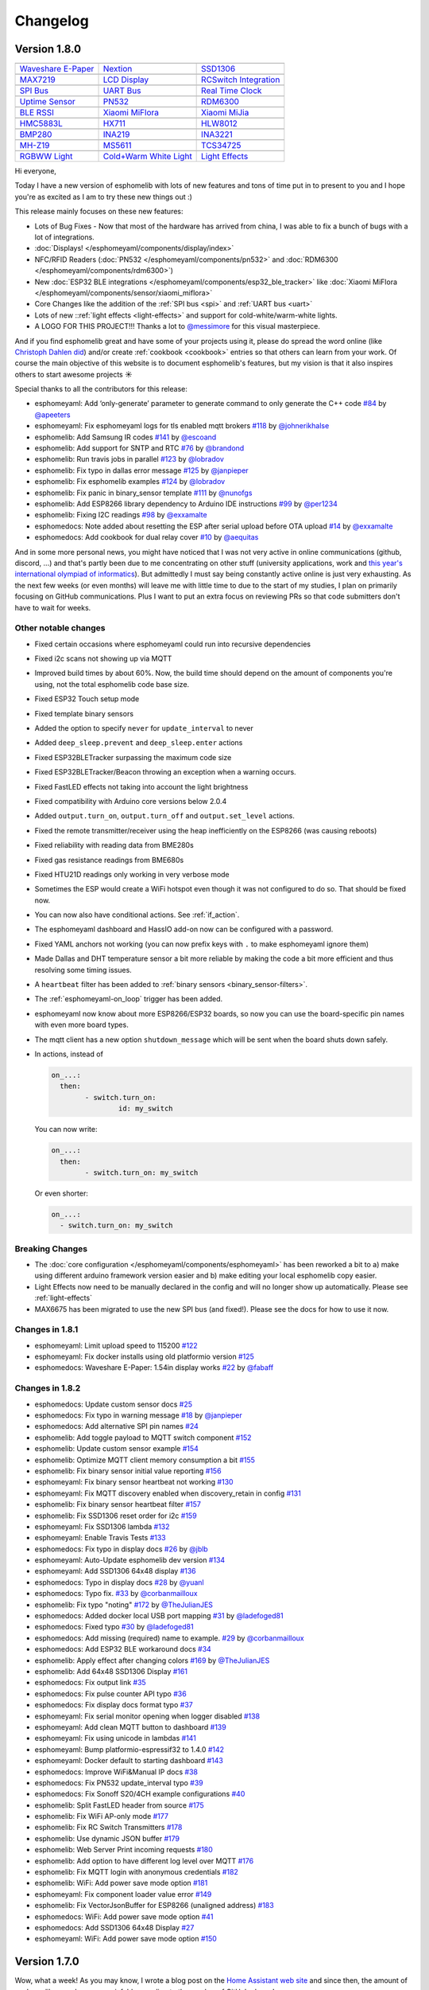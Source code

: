 Changelog
=========

Version 1.8.0
-------------

================================================== ================================================== ==================================================
|Waveshare E-Paper|_                               |Nextion|_                                         |SSD1306|_
-------------------------------------------------- -------------------------------------------------- --------------------------------------------------
`Waveshare E-Paper`_                               `Nextion`_                                         `SSD1306`_
-------------------------------------------------- -------------------------------------------------- --------------------------------------------------
|MAX7219|_                                         |LCD Display|_                                     |RCSwitch Integration|_
-------------------------------------------------- -------------------------------------------------- --------------------------------------------------
`MAX7219`_                                         `LCD Display`_                                     `RCSwitch Integration`_
-------------------------------------------------- -------------------------------------------------- --------------------------------------------------
|SPI Bus|_                                         |UART Bus|_                                        |Real Time Clock|_
-------------------------------------------------- -------------------------------------------------- --------------------------------------------------
`SPI Bus`_                                         `UART Bus`_                                        `Real Time Clock`_
-------------------------------------------------- -------------------------------------------------- --------------------------------------------------
|Uptime Sensor|_                                   |PN532|_                                           |RDM6300|_
-------------------------------------------------- -------------------------------------------------- --------------------------------------------------
`Uptime Sensor`_                                   `PN532`_                                           `RDM6300`_
-------------------------------------------------- -------------------------------------------------- --------------------------------------------------
|BLE RSSI|_                                        |Xiaomi MiFlora|_                                  |Xiaomi MiJia|_
-------------------------------------------------- -------------------------------------------------- --------------------------------------------------
`BLE RSSI`_                                        `Xiaomi MiFlora`_                                  `Xiaomi MiJia`_
-------------------------------------------------- -------------------------------------------------- --------------------------------------------------
|HMC5883L|_                                        |HX711|_                                           |HLW8012|_
-------------------------------------------------- -------------------------------------------------- --------------------------------------------------
`HMC5883L`_                                        `HX711`_                                           `HLW8012`_
-------------------------------------------------- -------------------------------------------------- --------------------------------------------------
|BMP280|_                                          |INA219|_                                          |INA3221|_
-------------------------------------------------- -------------------------------------------------- --------------------------------------------------
`BMP280`_                                          `INA219`_                                          `INA3221`_
-------------------------------------------------- -------------------------------------------------- --------------------------------------------------
|MH-Z19|_                                          |MS5611|_                                          |TCS34725|_
-------------------------------------------------- -------------------------------------------------- --------------------------------------------------
`MH-Z19`_                                          `MS5611`_                                          `TCS34725`_
-------------------------------------------------- -------------------------------------------------- --------------------------------------------------
|RGBWW Light|_                                     |Cold+Warm White Light|_                           |Light Effects|_
-------------------------------------------------- -------------------------------------------------- --------------------------------------------------
`RGBWW Light`_                                     `Cold+Warm White Light`_                           `Light Effects`_
================================================== ================================================== ==================================================

.. |Waveshare E-Paper| image:: /esphomeyaml/images/waveshare_epaper.jpg
    :class: component-image
.. _Waveshare E-Paper: /esphomeyaml/components/display/waveshare_epaper.html
.. |Nextion| image:: /esphomeyaml/images/nextion.jpg
    :class: component-image
.. _Nextion: /esphomeyaml/components/display/nextion.html
.. |SSD1306| image:: /esphomeyaml/images/ssd1306.jpg
    :class: component-image
.. _SSD1306: /esphomeyaml/components/display/ssd1306_i2c.html
.. |MAX7219| image:: /esphomeyaml/images/max7219.jpg
    :class: component-image
.. _MAX7219: /esphomeyaml/components/display/max7219.html
.. |LCD Display| image:: /esphomeyaml/images/lcd.jpg
    :class: component-image
.. _LCD Display: /esphomeyaml/components/display/lcd_gpio.html
.. |RCSwitch Integration| image:: /esphomeyaml/images/remote.svg
    :class: component-image
.. _RCSwitch Integration: /esphomeyaml/components/switch/remote_transmitter.html#rcswitch-remote-codes.html
.. |SPI Bus| image:: /esphomeyaml/images/spi.svg
    :class: component-image
.. _SPI Bus: /esphomeyaml/components/spi.html
.. |UART Bus| image:: /esphomeyaml/images/uart.svg
    :class: component-image
.. _UART Bus: /esphomeyaml/components/uart.html
.. |Real Time Clock| image:: /esphomeyaml/images/clock-outline.svg
    :class: component-image
.. _Real Time Clock: /esphomeyaml/components/time.html
.. |Uptime Sensor| image:: /esphomeyaml/images/timer.svg
    :class: component-image
.. _Uptime Sensor: /esphomeyaml/components/sensor/uptime.html
.. |PN532| image:: /esphomeyaml/images/pn532.jpg
    :class: component-image
.. _PN532: /esphomeyaml/components/pn532.html
.. |RDM6300| image:: /esphomeyaml/images/rdm6300.jpg
    :class: component-image
.. _RDM6300: /esphomeyaml/components/rdm6300.html
.. |BLE RSSI| image:: /esphomeyaml/images/bluetooth.svg
    :class: component-image
.. _BLE RSSI: /esphomeyaml/components/sensor/ble_rssi.html
.. |Xiaomi MiFlora| image:: /esphomeyaml/images/xiaomi_miflora.jpg
    :class: component-image
.. _Xiaomi MiFlora: /esphomeyaml/components/sensor/xiaomi_miflora.html
.. |Xiaomi MiJia| image:: /esphomeyaml/images/xiaomi_mijia.jpg
    :class: component-image
.. _Xiaomi MiJia: /esphomeyaml/components/sensor/xiaomi_mijia.html
.. |HMC5883L| image:: /esphomeyaml/images/hmc5883l.jpg
    :class: component-image
.. _HMC5883L: /esphomeyaml/components/sensor/hmc5883l.html
.. |HX711| image:: /esphomeyaml/images/hx711.jpg
    :class: component-image
.. _HX711: /esphomeyaml/components/sensor/hx711.html
.. |HLW8012| image:: /esphomeyaml/images/hlw8012.svg
    :class: component-image
.. _HLW8012: /esphomeyaml/components/sensor/hlw8012.html
.. |BMP280| image:: /esphomeyaml/images/bmp280.jpg
    :class: component-image
.. _BMP280: /esphomeyaml/components/sensor/bmp280.html
.. |INA219| image:: /esphomeyaml/images/ina219.jpg
    :class: component-image
.. _INA219: /esphomeyaml/components/sensor/ina219.html
.. |INA3221| image:: /esphomeyaml/images/ina3221.jpg
    :class: component-image
.. _INA3221: /esphomeyaml/components/sensor/ina3221.html
.. |MH-Z19| image:: /esphomeyaml/images/mhz19.jpg
    :class: component-image
.. _MH-Z19: /esphomeyaml/components/sensor/mhz19.html
.. |MS5611| image:: /esphomeyaml/images/ms5611.jpg
    :class: component-image
.. _MS5611: /esphomeyaml/components/sensor/ms5611.html
.. |TCS34725| image:: /esphomeyaml/images/tcs34725.jpg
    :class: component-image
.. _TCS34725: /esphomeyaml/components/sensor/tcs34725.html
.. |RGBWW Light| image:: /esphomeyaml/images/rgbw.png
    :class: component-image
.. _RGBWW Light: /esphomeyaml/components/light/rgbww.html
.. |Cold+Warm White Light| image:: /esphomeyaml/images/brightness-medium.svg
    :class: component-image
.. _Cold+Warm White Light: /esphomeyaml/components/light/cwww.html
.. |Light Effects| image:: /esphomeyaml/images/creation.svg
    :class: component-image
.. _Light Effects: /esphomeyaml/components/light/index#light-effects.html

Hi everyone,

Today I have a new version of esphomelib with lots of new features and tons of time put in to present to you and
I hope you're as excited as I am to try these new things out :)

This release mainly focuses on these new features:

- Lots of Bug Fixes - Now that most of the hardware has arrived from china, I was able to fix a bunch
  of bugs with a lot of integrations.
- :doc:`Displays! </esphomeyaml/components/display/index>`
- NFC/RFID Readers (:doc:`PN532 </esphomeyaml/components/pn532>` and :doc:`RDM6300 </esphomeyaml/components/rdm6300>`)
- New :doc:`ESP32 BLE integrations </esphomeyaml/components/esp32_ble_tracker>` like :doc:`Xiaomi MiFlora </esphomeyaml/components/sensor/xiaomi_miflora>`
- Core Changes like the addition of the :ref:`SPI bus <spi>` and :ref:`UART bus <uart>`
- Lots of new ::ref:`light effects <light-effects>` and support for cold-white/warm-white lights.
- A LOGO FOR THIS PROJECT!!! Thanks a lot to `@messimore <https://github.com/messismore>`__ for
  this visual masterpiece.

And if you find esphomelib great and have some of your projects using it, please do spread the word online
(like `Christoph Dahlen did <https://www.dahlen.org/2018/08/esp8266-via-esphomelib-mit-home-assistant-verbinden/>`__)
and/or create :ref:`cookbook <cookbook>` entries so that others can learn from your work. Of course the main objective
of this website is to document esphomelib's features, but my vision is that it also inspires others to start
awesome projects ☀️

Special thanks to all the contributors for this release:

- esphomeyaml: Add ‘only-generate’ parameter to generate command to only generate the C++ code `#84 <https://github.com/OttoWinter/esphomeyaml/pull/84>`__ by `@apeeters <https://github.com/apeeters>`__
- esphomeyaml: Fix esphomeyaml logs for tls enabled mqtt brokers `#118 <https://github.com/OttoWinter/esphomeyaml/pull/118>`__ by `@johnerikhalse <https://github.com/johnerikhalse>`__
- esphomelib: Add Samsung IR codes `#141 <https://github.com/OttoWinter/esphomelib/pull/141>`__ by `@escoand <https://github.com/escoand>`__
- esphomelib: Add support for SNTP and RTC `#76 <https://github.com/OttoWinter/esphomelib/pull/76>`__ by `@brandond <https://github.com/brandond>`__
- esphomelib: Run travis jobs in parallel `#123 <https://github.com/OttoWinter/esphomelib/pull/123>`__ by `@lobradov <https://github.com/lobradov>`__
- esphomelib: Fix typo in dallas error message `#125 <https://github.com/OttoWinter/esphomelib/pull/125>`__ by `@janpieper <https://github.com/janpieper>`__
- esphomelib: Fix esphomelib examples `#124 <https://github.com/OttoWinter/esphomelib/pull/124>`__ by `@lobradov <https://github.com/lobradov>`__
- esphomelib: Fix panic in binary_sensor template `#111 <https://github.com/OttoWinter/esphomelib/pull/111>`__ by `@nunofgs <https://github.com/nunofgs>`__
- esphomelib: Add ESP8266 library dependency to Arduino IDE instructions `#99 <https://github.com/OttoWinter/esphomelib/pull/99>`__ by `@per1234 <https://github.com/per1234>`__
- esphomelib: Fixing I2C readings `#98 <https://github.com/OttoWinter/esphomelib/pull/98>`__ by `@exxamalte <https://github.com/exxamalte>`__
- esphomedocs: Note added about resetting the ESP after serial upload before OTA upload `#14 <https://github.com/OttoWinter/esphomedocs/pull/14>`__ by `@exxamalte <https://github.com/exxamalte>`__
- esphomedocs: Add cookbook for dual relay cover `#10 <https://github.com/OttoWinter/esphomedocs/pull/10>`__ by `@aequitas <https://github.com/aequitas>`__

And in some more personal news, you might have noticed that I was not very active in online communications (github, discord, ...)
and that's partly been due to me concentrating on other stuff (university applications, work and
`this year's international olympiad of informatics <http://blog.ocg.at/2018/09/dritter-blog-von-der-ioi-in-tsukuba-japan/>`__).
But admittedly I must say being constantly active online is just very exhausting. As the next few weeks (or even months)
will leave me with little time to due to the start of my studies, I plan on primarily focusing on GitHub communications.
Plus I want to put an extra focus on reviewing PRs so that code submitters don't have to wait for weeks.

Other notable changes
*********************

- Fixed certain occasions where esphomeyaml could run into recursive dependencies
- Fixed i2c scans not showing up via MQTT
- Improved build times by about 60%. Now, the build time should depend on the amount of components you're using, not the total esphomelib code base size.
- Fixed ESP32 Touch setup mode
- Fixed template binary sensors
- Added the option to specify ``never`` for ``update_interval`` to never
- Added ``deep_sleep.prevent`` and ``deep_sleep.enter`` actions
- Fixed ESP32BLETracker surpassing the maximum code size
- Fixed ESP32BLETracker/Beacon throwing an exception when a warning occurs.
- Fixed FastLED effects not taking into account the light brightness
- Fixed compatibility with Arduino core versions below 2.0.4
- Added ``output.turn_on``, ``output.turn_off`` and ``output.set_level`` actions.
- Fixed the remote transmitter/receiver using the heap inefficiently on the ESP8266 (was causing reboots)
- Fixed reliability with reading data from BME280s
- Fixed gas resistance readings from BME680s
- Fixed HTU21D readings only working in very verbose mode
- Sometimes the ESP would create a WiFi hotspot even though it was not configured to do so. That should be fixed now.
- You can now also have conditional actions. See :ref:`if_action`.
- The esphomeyaml dashboard and HassIO add-on now can be configured with a password.
- Fixed YAML anchors not working (you can now prefix keys with ``.`` to make esphomeyaml ignore them)
- Made Dallas and DHT temperature sensor a bit more reliable by making the code a bit more efficient and thus resolving some timing issues.
- A ``heartbeat`` filter has been added to :ref:`binary sensors <binary_sensor-filters>`.
- The :ref:`esphomeyaml-on_loop` trigger has been added.
- esphomeyaml now know about more ESP8266/ESP32 boards, so now you can use the board-specific pin
  names with even more board types.
- The mqtt client has a new option ``shutdown_message`` which will be sent when the board shuts down safely.

- In actions, instead of

  .. code:: yaml

      on_...:
        then:
	      - switch.turn_on:
		      id: my_switch

  You can now write:

  .. code:: yaml

      on_...:
        then:
	      - switch.turn_on: my_switch

  Or even shorter:

  .. code:: yaml

      on_...:
        - switch.turn_on: my_switch

Breaking Changes
****************

- The :doc:`core configuration </esphomeyaml/components/esphomeyaml>` has been reworked a bit to a)
  make using different arduino framework version easier and b) make editing your local esphomelib
  copy easier.
- Light Effects now need to be manually declared in the config and will no longer show up automatically. Please see :ref:`light-effects`
- MAX6675 has been migrated to use the new SPI bus (and fixed!). Please see the docs for how to use it now.

Changes in 1.8.1
****************

- esphomeyaml: Limit upload speed to 115200 `#122 <https://github.com/OttoWinter/esphomeyaml/pull/122>`__
- esphomeyaml: Fix docker installs using old platformio version `#125 <https://github.com/OttoWinter/esphomeyaml/pull/125>`__
- esphomedocs: Waveshare E-Paper: 1.54in display works `#22 <https://github.com/OttoWinter/esphomedocs/pull/22>`__ by `@fabaff <https://github.com/fabaff>`__

Changes in 1.8.2
****************

- esphomedocs: Update custom sensor docs `#25 <https://github.com/OttoWinter/esphomedocs/pull/25>`__
- esphomedocs: Fix typo in warning message `#18 <https://github.com/OttoWinter/esphomedocs/pull/18>`__ by `@janpieper <https://github.com/janpieper>`__
- esphomedocs: Add alternative SPI pin names `#24 <https://github.com/OttoWinter/esphomedocs/pull/24>`__
- esphomelib: Add toggle payload to MQTT switch component `#152 <https://github.com/OttoWinter/esphomelib/pull/152>`__
- esphomelib: Update custom sensor example `#154 <https://github.com/OttoWinter/esphomelib/pull/154>`__
- esphomelib: Optimize MQTT client memory consumption a bit `#155 <https://github.com/OttoWinter/esphomelib/pull/155>`__
- esphomelib: Fix binary sensor initial value reporting `#156 <https://github.com/OttoWinter/esphomelib/pull/156>`__
- esphomeyaml: Fix binary sensor heartbeat not working `#130 <https://github.com/OttoWinter/esphomeyaml/pull/130>`__
- esphomeyaml: Fix MQTT discovery enabled when discovery_retain in config `#131 <https://github.com/OttoWinter/esphomeyaml/pull/131>`__
- esphomelib: Fix binary sensor heartbeat filter `#157 <https://github.com/OttoWinter/esphomelib/pull/157>`__
- esphomelib: Fix SSD1306 reset order for i2c `#159 <https://github.com/OttoWinter/esphomelib/pull/159>`__
- esphomeyaml: Fix SSD1306 lambda `#132 <https://github.com/OttoWinter/esphomeyaml/pull/132>`__
- esphomeyaml: Enable Travis Tests `#133 <https://github.com/OttoWinter/esphomeyaml/pull/133>`__
- esphomedocs: Fix typo in display docs `#26 <https://github.com/OttoWinter/esphomedocs/pull/26>`__ by `@jblb <https://github.com/jblb>`__
- esphomeyaml: Auto-Update esphomelib dev version `#134 <https://github.com/OttoWinter/esphomeyaml/pull/134>`__
- esphomeyaml: Add SSD1306 64x48 display `#136 <https://github.com/OttoWinter/esphomeyaml/pull/136>`__
- esphomedocs: Typo in display docs `#28 <https://github.com/OttoWinter/esphomedocs/pull/28>`__ by `@yuanl <https://github.com/yuanl>`__
- esphomedocs: Typo fix. `#33 <https://github.com/OttoWinter/esphomedocs/pull/33>`__ by `@corbanmailloux <https://github.com/corbanmailloux>`__
- esphomelib: Fix typo "noting" `#172 <https://github.com/OttoWinter/esphomelib/pull/172>`__ by `@TheJulianJES <https://github.com/TheJulianJES>`__
- esphomedocs: Added docker local USB port mapping `#31 <https://github.com/OttoWinter/esphomedocs/pull/31>`__ by `@ladefoged81 <https://github.com/ladefoged81>`__
- esphomedocs: Fixed typo `#30 <https://github.com/OttoWinter/esphomedocs/pull/30>`__ by `@ladefoged81 <https://github.com/ladefoged81>`__
- esphomedocs: Add missing (required) name to example. `#29 <https://github.com/OttoWinter/esphomedocs/pull/29>`__ by `@corbanmailloux <https://github.com/corbanmailloux>`__
- esphomedocs: Add ESP32 BLE workaround docs `#34 <https://github.com/OttoWinter/esphomedocs/pull/34>`__
- esphomelib: Apply effect after changing colors `#169 <https://github.com/OttoWinter/esphomelib/pull/169>`__ by `@TheJulianJES <https://github.com/TheJulianJES>`__
- esphomelib: Add 64x48 SSD1306 Display `#161 <https://github.com/OttoWinter/esphomelib/pull/161>`__
- esphomedocs: Fix output link `#35 <https://github.com/OttoWinter/esphomedocs/pull/35>`__
- esphomedocs: Fix pulse counter API typo `#36 <https://github.com/OttoWinter/esphomedocs/pull/36>`__
- esphomedocs: Fix display docs format typo `#37 <https://github.com/OttoWinter/esphomedocs/pull/37>`__
- esphomeyaml: Fix serial monitor opening when logger disabled `#138 <https://github.com/OttoWinter/esphomeyaml/pull/138>`__
- esphomeyaml: Add clean MQTT button to dashboard `#139 <https://github.com/OttoWinter/esphomeyaml/pull/139>`__
- esphomeyaml: Fix using unicode in lambdas `#141 <https://github.com/OttoWinter/esphomeyaml/pull/141>`__
- esphomeyaml: Bump platformio-espressif32 to 1.4.0 `#142 <https://github.com/OttoWinter/esphomeyaml/pull/142>`__
- esphomeyaml: Docker default to starting dashboard `#143 <https://github.com/OttoWinter/esphomeyaml/pull/143>`__
- esphomedocs: Improve WiFi&Manual IP docs `#38 <https://github.com/OttoWinter/esphomedocs/pull/38>`__
- esphomedocs: Fix PN532 update_interval typo `#39 <https://github.com/OttoWinter/esphomedocs/pull/39>`__
- esphomedocs: Fix Sonoff S20/4CH example configurations `#40 <https://github.com/OttoWinter/esphomedocs/pull/40>`__
- esphomelib: Split FastLED header from source `#175 <https://github.com/OttoWinter/esphomelib/pull/175>`__
- esphomelib: Fix WiFi AP-only mode `#177 <https://github.com/OttoWinter/esphomelib/pull/177>`__
- esphomelib: Fix RC Switch Transmitters `#178 <https://github.com/OttoWinter/esphomelib/pull/178>`__
- esphomelib: Use dynamic JSON buffer `#179 <https://github.com/OttoWinter/esphomelib/pull/179>`__
- esphomelib: Web Server Print incoming requests `#180 <https://github.com/OttoWinter/esphomelib/pull/180>`__
- esphomelib: Add option to have different log level over MQTT `#176 <https://github.com/OttoWinter/esphomelib/pull/176>`__
- esphomelib: Fix MQTT login with anonymous credentials `#182 <https://github.com/OttoWinter/esphomelib/pull/182>`__
- esphomelib: WiFi: Add power save mode option `#181 <https://github.com/OttoWinter/esphomelib/pull/181>`__
- esphomeyaml: Fix component loader value error `#149 <https://github.com/OttoWinter/esphomeyaml/pull/149>`__
- esphomelib: Fix VectorJsonBuffer for ESP8266 (unaligned address) `#183 <https://github.com/OttoWinter/esphomelib/pull/183>`__
- esphomedocs: WiFi: Add power save mode option `#41 <https://github.com/OttoWinter/esphomedocs/pull/41>`__
- esphomedocs: Add SSD1306 64x48 Display `#27 <https://github.com/OttoWinter/esphomedocs/pull/27>`__
- esphomeyaml: WiFi: Add power save mode option `#150 <https://github.com/OttoWinter/esphomeyaml/pull/150>`__

Version 1.7.0
-------------

Wow, what a week! As you may know, I wrote a blog post on the `Home Assistant web site <https://www.home-assistant.io/blog/2018/06/05/esphomelib/>`__
and since then, the amount of esphomelib users has grown sixfold according to the number of GitHub clones!

Version 1.7.0 of esphomelib brings with it (again) a lot of awesome features. One I'm particularly excited about is
the new ESP32 BLE Beacon, with it I can finally track reliably whether my devices are home or not without wasting too much
battery. But also the new remote receivers and remote transmitters have allowed me to add about ~15 433MHz lights into
Home Assistant.

In the next couple of weeks I unfortunately won't be able to "innovate" as quickly as in the previous weeks, as I will
be travelling a lot (and enjoying my vacation 😎), so don't expect too many awesome features 😸

================================================== ================================================== ==================================================
|ESP32 BLE Beacon|_                                |Status LED|_                                      |WiFi Signal Strength|_
-------------------------------------------------- -------------------------------------------------- --------------------------------------------------
`ESP32 BLE Beacon`_                                `Status LED`_                                      `WiFi Signal Strength`_
-------------------------------------------------- -------------------------------------------------- --------------------------------------------------
|Duty Cycle Sensor|_                               |Pulse Counter for ESP8266|_                       |Remote Transmitter|_
-------------------------------------------------- -------------------------------------------------- --------------------------------------------------
`Duty Cycle Sensor`_                               `Pulse Counter for ESP8266`_                       `Remote Transmitter`_
-------------------------------------------------- -------------------------------------------------- --------------------------------------------------
|Remote Receiver|_
-------------------------------------------------- -------------------------------------------------- --------------------------------------------------
`Remote Receiver`_
================================================== ================================================== ==================================================

.. |ESP32 BLE Beacon| image:: /esphomeyaml/images/bluetooth.svg
    :class: component-image
.. _ESP32 BLE Beacon: /esphomeyaml/components/esp32_ble_beacon.html
.. |Status LED| image:: /esphomeyaml/images/led-on.svg
    :class: component-image
.. _Status LED: /esphomeyaml/components/status_led.html
.. |WiFi Signal Strength| image:: /esphomeyaml/images/network-wifi.svg
    :class: component-image
.. _WiFi Signal Strength: /esphomeyaml/components/sensor/wifi_signal.html
.. |Duty Cycle Sensor| image:: /esphomeyaml/images/percent.svg
    :class: component-image
.. _Duty Cycle Sensor: /esphomeyaml/components/sensor/duty_cycle.html
.. |Pulse Counter for ESP8266| image:: /esphomeyaml/images/pulse.svg
    :class: component-image
.. _Pulse Counter for ESP8266: /esphomeyaml/components/sensor/pulse_counter.html
.. |Remote Transmitter| image:: /esphomeyaml/images/remote.svg
    :class: component-image
.. _Remote Transmitter: /esphomeyaml/components/switch/remote_transmitter.html
.. |Remote Receiver| image:: /esphomeyaml/images/remote.svg
    :class: component-image
.. _Remote Receiver: /esphomeyaml/components/binary_sensor/remote_receiver.html

New Components
**************

- New :doc:`WiFi signal strength sensor </esphomeyaml/components/sensor/wifi_signal>` by
  `@brandond <https://github.com/brandond>`__. So now you can monitor how strong the WiFi signal is for your node 📶

- You can now create a BLE iBeacon with your ESP32s using the new
  :doc:`BLE Beacon component </esphomeyaml/components/esp32_ble_beacon>`.

- esphomelib has finally gained support for a :doc:`status LED </esphomeyaml/components/status_led>`. Now
  you can quickly identify if everything is OK with your ESP with a quick look at this LED. Happy |blinking|!

.. |blinking| raw:: html

    <span class="blink-tag">blinking</span>

- The :doc:`pulse counter sensor </esphomeyaml/components/sensor/pulse_counter>` has been back-ported to the
  ESP8266, so now you can observe the number of pulses and frequency on any pin 🔢

- A new :doc:`duty cycle sensor </esphomeyaml/components/sensor/duty_cycle>` has been added, allowing you to
  measure how much of the time a specific pin is HIGH or LOW. Can for example be used to detect if a status LED
  on an external device is blinking or permanently on.

- The new :doc:`remote receiver </esphomeyaml/components/remote_transmitter>` and
  :doc:`remote transmitter </esphomeyaml/components/remote_receiver>` components now allows you to use any 433MHz
  receivers and senders with esphomelib. Currently, you will need to use the ``raw`` data as described in
  :ref:`this guide <finding_remote_codes>`, but in the future more protocols will be supported out of the box.

New Features
************

- While all :ref:`automations <automation>` were previously already performed on the ESP itself, they only
  triggered when an active WiFi and MQTT connection existed. Large parts of the WiFi and MQTT clients has now
  been rewritten to allow for automations to be executed asynchronously, while the device is still connecting to WiFi.

- The HassIO add-on now has a new ``password`` option with which you can secure your installation. See
  :doc:`/esphomeyaml/guides/getting_started_hassio`. 🔒

- Binary Sensors now have filters too. They can now be used to debounce any binary sensor and do some more
  complicated actions using lambdas. See :ref:`binary_sensor-filters`. ⛹️‍

- All components can now be flagged ``internal``. Doing so will prevent them from being represented in the front-end
  (like MQTT). Useful for :ref:`on-device automations <automation>`. See 😎

- The :doc:`/esphomeyaml/components/deep_sleep` now has a ``wakeup_pin_mode`` option for the ESP32. This option
  can be used to tell esphomelib what to do if the wakeup pin is already in the wakeup level when attempting
  to enter deep sleep. 🛌

- There are two new triggers available now: :ref:`esphomeyaml.on_boot <esphomeyaml-on_boot>` and
  :ref:`esphomeyaml.on_shutdown <esphomeyaml-on_shutdown>` with which you can do some advanced cleanup/setup
  on boot and shutdown of the node.

- All HassIO add-on builds have now been more or less completely automated using a private Gitlab server. You
  can find all the new docker files `here <https://github.com/OttoWinter/esphomeyaml/tree/master/docker>`__.

- Added a new ``build_path`` option in the ``esphomeyaml`` section with which you can customize where
  esphomeyaml stores the platformio project files. See :doc:`/esphomeyaml/components/esphomeyaml`.

Breaking Changes
****************

- Fixed the :doc:`SHT3x-D </esphomeyaml/components/sensor/sht3xd>` component and removed the ``accuracy``
  parameter. The accuracy now defaults to ``HIGH``.
- The ``inverted`` option of binary sensors has been moved into the ``filters:`` section. So instead of

  .. code:: yaml

      binary_sensor:
        - platform: ...
          # ...
          inverted: True

  you would now write:

  .. code:: yaml

      binary_sensor:
        - platform: ...
          # ...
          filters:
            - invert:

- The ``esp32_ble`` component and platform have been renamed to :doc:`esp32_ble_tracker
  </esphomeyaml/components/esp32_ble_tracker>` in order to make the naming clearer with the new :doc:`esp32_ble_beacon
  </esphomeyaml/components/esp32_ble_beacon>` component.

- The ``receive_timeout`` option has been removed from the :doc:`i2c component </esphomeyaml/components/i2c>` as it
  turns out it didn't actually do anything.

- The ``ir_transmitter`` component has been renamed to :doc:`remote_transmitter </esphomeyaml/components/remote_transmitter>`
  as it now works with all kinds of protocols, not just infrared-based ones.

- The ``pull_mode`` option of the :doc:`Pulse Counter </esphomeyaml/components/sensor/pulse_counter>` has been removed, please
  use the :ref:`Pin Schema <config-pin_schema>` now instead. Additionally, the ``internal_filter`` option now only accepts
  :ref:`time <config-time>` units.

Other Contributions
-------------------

(Not in any order and probably missed some, still figuring this changelog stuff out...)

- Make sure logs after upload works when using explicit OTA. (`esphomeyaml/#42`_) by `@aequitas`_
- Fix deprecation of board_flash_mode parameter (`esphomeyaml/#41`_) by `@aequitas`_
- Support specifying hostname/ip as --upload-port (`esphomeyaml/#36`_) by `@aequitas`_

- DHT11 sensor doesn't work with esphomelib (`esphomelib/#88`_) by `@ayavilevich`_
- tsl2561: wrong i2c function for channel 1 (`esphomelib/#81`_) by `@schumar`_
- No need to wait after Wire.requestFrom(). (`esphomelib/#80`_) by `@Koepel`_
- I2CComponent::write_byte_16 writes 0 words (`esphomelib/#78`_) by `@schumar`_
- Minor update to the feature section (`esphomelib/#71`_) by `@fabaff`_
- Fix pin number (`esphomelib/#70`_) by `@fabaff`_
- Fix #55 - Action._next not initialized to nullptr (`esphomelib/#57`_) by `@brandond`_

- Add workaround for out of space esp8266 ota update. (`esphomedocs/#12`_) by `@aequitas`_
- Add cookbook for dual relay cover (`esphomedocs/#10`_) by `@r-jordan`_
- Correct output pin declaration in S20 device guide example. (`esphomedocs/#9`_) by `@r-jordan`_
- Remove BMP280 (doesn't work) (`esphomedocs/#8`_) by `@fabaff`_
- Passing inverted to output should be valid, but does not work, use … (`esphomedocs/#7`_) by `@aequitas`_
- Make the example configuration entry copy&paste-friendly (`esphomedocs/#6`_) by `@fabaff`_
- Minor formatting tweaks. (`esphomedocs/#4`_) by `@Landrash`_
- Details about Sonoff basic (`esphomedocs/#3`_) by `@fabaff`_
- Add missing module (`esphomedocs/#2`_) by `@fabaff`_
- Fix unit name (`esphomedocs/#1`_) by `@fabaff`_

.. _esphomeyaml/#36: https://github.com/OttoWinter/esphomeyaml/pull/36
.. _esphomeyaml/#42: https://github.com/OttoWinter/esphomeyaml/pull/42
.. _esphomeyaml/#41: https://github.com/OttoWinter/esphomeyaml/pull/41

.. _esphomelib/#88: https://github.com/OttoWinter/esphomeyaml/pull/88
.. _esphomelib/#81: https://github.com/OttoWinter/esphomeyaml/pull/81
.. _esphomelib/#80: https://github.com/OttoWinter/esphomeyaml/pull/80
.. _esphomelib/#78: https://github.com/OttoWinter/esphomeyaml/pull/78
.. _esphomelib/#71: https://github.com/OttoWinter/esphomeyaml/pull/71
.. _esphomelib/#70: https://github.com/OttoWinter/esphomeyaml/pull/70
.. _esphomelib/#57: https://github.com/OttoWinter/esphomeyaml/pull/57

.. _esphomedocs/#12: https://github.com/OttoWinter/esphomeyaml/pull/12
.. _esphomedocs/#10: https://github.com/OttoWinter/esphomeyaml/pull/10
.. _esphomedocs/#9: https://github.com/OttoWinter/esphomeyaml/pull/9
.. _esphomedocs/#8: https://github.com/OttoWinter/esphomeyaml/pull/8
.. _esphomedocs/#7: https://github.com/OttoWinter/esphomeyaml/pull/7
.. _esphomedocs/#6: https://github.com/OttoWinter/esphomeyaml/pull/6
.. _esphomedocs/#4: https://github.com/OttoWinter/esphomeyaml/pull/4
.. _esphomedocs/#3: https://github.com/OttoWinter/esphomeyaml/pull/3
.. _esphomedocs/#2: https://github.com/OttoWinter/esphomeyaml/pull/2
.. _esphomedocs/#1: https://github.com/OttoWinter/esphomeyaml/pull/1

.. _@aequitas: https://github.com/aequitas
.. _@ayavilevich: https://github.com/ayavilevich
.. _@schumar: https://github.com/schumar
.. _@Koepel: https://github.com/Koepel
.. _@fabaff: https://github.com/fabaff
.. _@brandond: https://github.com/brandond
.. _@r-jordan: https://github.com/r-jordan
.. _@Landrash: https://github.com/Landrash

And last but not least, check out this awesome video by `The Hook Up <https://www.youtube.com/channel/UC2gyzKcHbYfqoXA5xbyGXtQ>`__
for using esphomeyaml to create a simple wireless doorbell:

.. raw:: html

    <iframe width="560" height="315" src="https://www.youtube-nocookie.com/embed/xCQoOZNdaGY" frameborder="0" allow="autoplay; encrypted-media" allowfullscreen></iframe>
